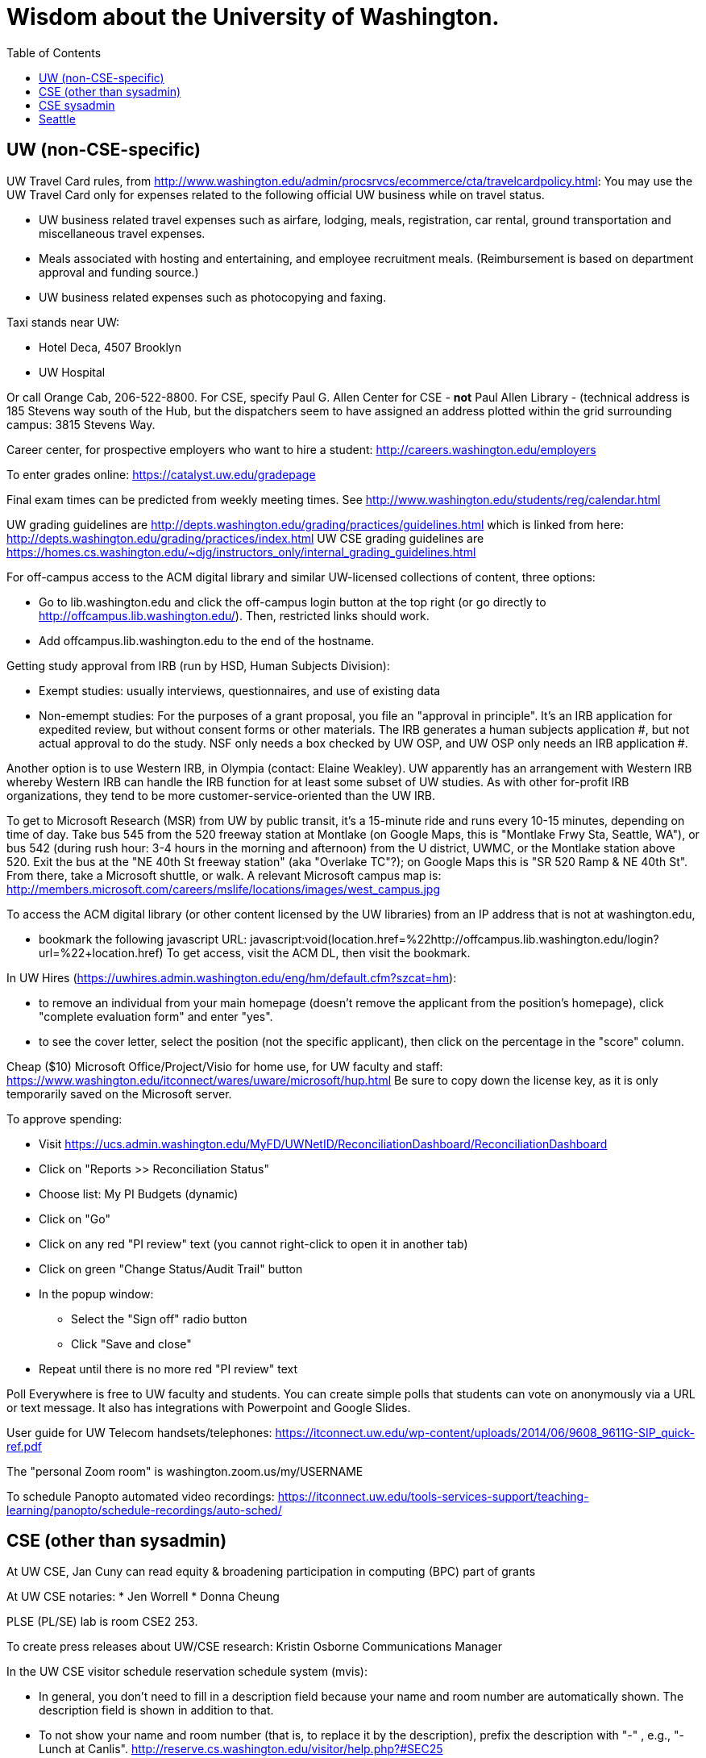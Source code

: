 = Wisdom about the University of Washington.
:toc:
:toc-placement: manual

toc::[]



== UW (non-CSE-specific)

UW Travel Card rules, from http://www.washington.edu/admin/procsrvcs/ecommerce/cta/travelcardpolicy.html:
You may use the UW Travel Card only for expenses related to the following
official UW business while on travel status.
//nobreak

 * UW business related travel expenses
   such as airfare, lodging, meals, registration, car rental, ground transportation and miscellaneous travel expenses.
 * Meals associated with hosting and entertaining, and employee recruitment meals.
   (Reimbursement is based on department approval and funding source.)
 * UW business related expenses such as photocopying and faxing. 

Taxi stands near UW:
//nobreak

 * Hotel Deca, 4507 Brooklyn
 * UW Hospital
//nobreak

Or call Orange Cab, 206-522-8800.  For CSE, specify Paul G. Allen Center
for CSE - *not* Paul Allen Library - (technical address is 185 Stevens way
south of the Hub, but the dispatchers seem to have assigned an address
plotted within the grid surrounding campus:  3815 Stevens Way.

Career center, for prospective employers who want to hire a student:
  http://careers.washington.edu/employers

To enter grades online:  https://catalyst.uw.edu/gradepage

Final exam times can be predicted from weekly meeting times.
See http://www.washington.edu/students/reg/calendar.html

UW grading guidelines are
  http://depts.washington.edu/grading/practices/guidelines.html
which is linked from here:
  http://depts.washington.edu/grading/practices/index.html
UW CSE grading guidelines are
  https://homes.cs.washington.edu/~djg/instructors_only/internal_grading_guidelines.html

For off-campus access to the ACM digital library and similar UW-licensed
collections of content, three options:
//nobreak

 * Go to lib.washington.edu and click the off-campus login button at the
   top right (or go directly to http://offcampus.lib.washington.edu/).
   Then, restricted links should work.
 * Add offcampus.lib.washington.edu to the end of the hostname.

Getting study approval from IRB (run by HSD, Human Subjects Division):
//nobreak

 * Exempt studies:  usually interviews, questionnaires, and use of existing data
 * Non-emempt studies:
   For the purposes of a grant proposal, you file an "approval in principle".
   It's an IRB application for expedited review, but without consent forms
   or other materials. The IRB generates a human subjects application #,
   but not actual approval to do the study.  NSF only needs a box checked by
   UW OSP, and UW OSP only needs an IRB application #.
//nobreak

Another option is to use Western IRB, in Olympia (contact:  Elaine Weakley).   
UW apparently has an arrangement with Western IRB whereby Western IRB can
handle the IRB function for at least some subset of UW studies.  As with
other for-profit IRB organizations, they tend to be more
customer-service-oriented than the UW IRB.

To get to Microsoft Research (MSR) from UW by public transit, it's a
15-minute ride and runs every 10-15 minutes, depending on time of day.
Take bus 545 from the 520 freeway station at Montlake (on Google Maps, this
is "Montlake Frwy Sta, Seattle, WA"), or bus 542 (during
rush hour:  3-4 hours in the morning and afternoon) from the U district,
UWMC, or the Montlake station above 520.  Exit the bus at the "NE 40th St
freeway station" (aka "Overlake TC"?); on Google Maps this is "SR 520 Ramp
& NE 40th St".  From there, take a Microsoft
shuttle, or walk.  A relevant Microsoft campus map is:
http://members.microsoft.com/careers/mslife/locations/images/west_campus.jpg

To access the ACM digital library (or other content licensed by the UW
libraries) from an IP address that is not at washington.edu, 
//nobreak

 * bookmark the following javascript URL:
   javascript:void(location.href=%22http://offcampus.lib.washington.edu/login?url=%22+location.href)
To get access, visit the ACM DL, then visit the bookmark.

In UW Hires (https://uwhires.admin.washington.edu/eng/hm/default.cfm?szcat=hm):
//nobreak

 * to remove an individual from your main homepage (doesn't remove the
   applicant from the position's homepage), click "complete evaluation
   form" and enter "yes".
 * to see the cover letter, select the position (not the specific
   applicant), then click on the percentage in the "score" column.

Cheap ($10) Microsoft Office/Project/Visio for home use, for UW faculty and
staff:  https://www.washington.edu/itconnect/wares/uware/microsoft/hup.html
Be sure to copy down the license key, as it is only temporarily saved on the 
Microsoft server.

To approve spending:
//nobreak

 * Visit https://ucs.admin.washington.edu/MyFD/UWNetID/ReconciliationDashboard/ReconciliationDashboard
 * Click on "Reports >> Reconciliation Status"
 * Choose list: My PI Budgets (dynamic)
 * Click on "Go"
 * Click on any red "PI review" text (you cannot right-click to open it in another tab)
 * Click on green "Change Status/Audit Trail" button
 * In the popup window:
    ** Select the "Sign off" radio button
    ** Click "Save and close"
 * Repeat until there is no more red "PI review" text

Poll Everywhere is free to UW faculty and students.  You can create simple polls that students can vote on anonymously via a URL or text message. It also has integrations with Powerpoint and Google Slides.

User guide for UW Telecom handsets/telephones:
https://itconnect.uw.edu/wp-content/uploads/2014/06/9608_9611G-SIP_quick-ref.pdf

The "personal Zoom room" is
washington.zoom.us/my/USERNAME

To schedule Panopto automated video recordings:
https://itconnect.uw.edu/tools-services-support/teaching-learning/panopto/schedule-recordings/auto-sched/


== CSE (other than sysadmin)

At UW CSE, Jan Cuny can read equity & broadening participation in computing (BPC) part of grants

At UW CSE notaries:
 * Jen Worrell
 * Donna Cheung

PLSE (PL/SE) lab is room CSE2 253.

To create press releases about UW/CSE research:
Kristin Osborne
Communications Manager

In the UW CSE visitor schedule reservation schedule system (mvis):
//nobreak

 * In general, you don't need to fill in a description field because your
   name and room number are automatically shown.  The description field is
   shown in addition to that.
 * To not show your name and room number (that is, to replace it by the description), prefix the description with "-" , e.g., "-Lunch at Canlis".
   http://reserve.cs.washington.edu/visitor/help.php?#SEC25
 * To blackout some periods, prefix with "--", e.g., "--unavailable".
   http://reserve.cs.washington.edu/visitor/help.php?#SEC22

How to sign up for undergrad research for credit in the UW CSE department:
1. Go to http://www.cs.washington.edu/students/ugrad/research#registration
   (Also available via: cs.washington.edu -> Current Students -> Information for
    Current Undergrads -> MyCSE -> 'Ugrad Research' tab)
2. Fill out and submit the form on that page
3. It will send the professor the approval email
4. When the professor approves, it sends the student an SLN and add code.

Petitions for non-majors to take a UW CSE majors-only class:
http://www.cs.washington.edu/education/ugrad/academics/petition.html

To reserve seminar rooms 305 and Gates Commons, ask Tracy Erbeck or Heidi
Dlubac.  Or maybe use the cse-maintenance@cs.washington.edu mailing list?

Use the cse-maintenance@cs.washington.edu mailing list for requests about facilities (physical plant) issues with the Allen Center.
space@cs.washington.edu is for asking for office space.

UW CSE intustrial affiliates program:  key contact is Kay Beck-Benton.
Stock reply for people trying to recruit/hire students:
Good luck on your project!
The best way to get access to UW's excellent students is via the UW CSE industrial affiliates program:  http://www.cs.washington.edu/affiliates/

UW CSE technical reports (TRs) are handled by the TR coordinator
To create a TR, send the PDF to tr-request@cs.washington.edu
and copy a faculty member.  The TR coordinator can also provide a TR number
in advance of receiving the PDF, if you provide the title, author list,
abstract, and a date on which you will provide the PDF.

To add a visitor's talk to the CSE colloquium talk calendar
(https://www.cs.washington.edu/events/colloquia), send to either
Connie Ivey-Pasche or Kay Beck-Benton:
  name, affiliation, title and abstract, date, room, time,
  visitor schedule in MVIS if available

For read permissions/access to the UW CSE grad student and advising
database, ask Dan Boren.  Then, access it via the Web:
  https://norfolk.cs.washington.edu/ssl-php/phpPgAdmin/
or from the command line (you need postgres, and you need to be on the CSE network):
```
  psql --dbname=cse_admin --host=norfolk.cs.washington.edu --username=suciu
```

Instructions for maintaining UW CSE Drupal webpages/website:
https://wasp.cs.washington.edu/Internal/plse-webpages.html

If you want to send a message to UW CSE undergrads, send it to
ugrad-advising@cs and ask them to post it to the ungergraduates Ed discussion board.
If you have a time-sensitive message, you should send that to 
cs-ugrads-urgent@cs.

Card key access to rooms and labs in CSE buildings (the Allen Center or the Gates Center):
To: cardkey@cs.washington.edu
For undergrads: Please give these individuals access to the Gates Center upper floors, and Gates 253:
For non-undergrads: Please give these individuals access to the Gates Center upper floors, and Gates 253, and the amenity spaces like the kitchens:
For undergraduates, need:
 * student ID
 * rooms to be given access to
 * end date (I always make it December 31)
For visitors, need:
 * name
 * email address
 * end date
 * whether to give access to "amenity" spaces like the kitchens and printer/copier rooms
The PLSE Lab is room Gates 253.

How to order lunches / snack carts at UW CSE:
https://www.cs.washington.edu/internal/food

Sandy Kaplan <sandy@cs.washington.edu> is a technical editor who can help
with grant proposals, technical papers, helping grad students improve their
writing, etc.  She sits in CSE 462 and works Monday mornings and all day
Thursday and Friday.  Her feedback is often very low-level and you need to
ensure that the suggested edits do not change the technical content.

UW CSE course web template:
https://gitlab.cs.washington.edu/lab/simple-courseweb-template
To use:
git clone git@gitlab.cs.washington.edu:lab/simple-courseweb-template.git
and then copy into my course directory.

Fellowships/scholarships that students can apply for:
NSF -- first two years only
NDSEG -- first two years only
Adobe Research fellowship
Facebook fellowship
Symantec Fellowship
Google Fellowship

gitlab.cs.washington.edu does not support adding collaborators by email
address (even though that is an option in the webpage UI, as of August
2019).  You need to give each collaborator a CSE research guest account.

At UW CSE, preparation for a general exam proceeds like this:
 * 8 weeks before: committee provides the charge (the instructions to the candidate)
 * 2 weeks before: candidate distributes document
 * committee members read the document and give feedback
 * candidate prepares and practices a talk
The general exam itself proceeds like this:
 * Candidate presents a 30-40 minute talk.  Questions are common and accepted, so the talk often runs as much as 90 minutes.  This is a reason that the candidate should not prepare a longer talk.
 * Open questions from anyone in the room.
 * Everyone except the candidate and the committee leaves the room.
 * The committee may ask more questions.  These can sometimes be pointed, such as pressing the candidate on incomplete or unclear presentation or understanding.  The goal is never to be malicious, but to identify how to improve the work.
 * The candidate leaves the room.  The committee discusses what feedback to give (including whether the work should be expanded, contracted, or changed in other ways) and how to help the candidate successfully complete a high-quality PhD.
 * It is exceptionally rare for a candidate not to pass the general exam.  The focus is on improving the work and setting up the candidate for success, not on being a gating function.

The Allen Center bike room is room 030.  Click on "basement" here:
https://norfolk.cs.washington.edu/public-directory/ .  You get to it by going
down the driveway from Stevens Way.  Go through the man door next to the loading
dock door, and it's the first door on your right.

Course scheduling requests: csetimes@cs.washington.edu
rather than to Pim Lustig or Maude Lustig.

Research communications (PR):
https://docs.google.com/forms/d/e/1FAIpQLSeZfJ42zK7aKgkaMxjVSkKilHFo70HgT1rdX3zwZ3L9QBCbrw/viewform
Or, email to news-tips@cs rather than directly to Kristin Osborne.

Examples of successful NSF grant REU supplement requests/proposals:
https://drive.google.com/drive/folders/1rzfbCvKYWvImZGsuc7RUaYzvJTlloIaK


== CSE sysadmin

UW CSE printer: ps581
//nobreak

 * One-sided (single-sided):
    ps581/noduplex
 * No header pages:
    ps581/nobanner
//nobreak

Color printer: psc581
  I can't seem to create
    psc581/noduplex
Too often landscape PDF comes out rotated (& scaled down).  A solution is
to print from Acrobat Reader, and to check the "landscape" button.

An undergrad instructional linux server: attu

Printing enscript and cedilla output at CSE:
ced2:
//nobreak

 * .pdf: prints portrait (small)
 * .ps: one-sided, otherwise fine
 * .ps --ps2pdf-> .pdf  on ps581: prints portrait (small)
//nobreak

ens2f:
//nobreak

 * .ps on ps581: does not work
 * .pdf (converted from .ps with ps2pdf) on ps581:  prints portrait (small)
 * .pdf --pdf2ps-> .ps  on ps581: blank pages
 * .pdf --pdftops-> .ps  on ps581:  WORKS!
 * .ps on psc581: one-sided, otherwise fine
 * .pdf (converted from .ps with ps2pdf) on psc581:  prints portrait (small), one-sided
ens1f:
 * .ps on ps581: sometimes works, sometimes cuts off left margin
 * all other combinations work
ens1:
 * directly on ps581:  cut off left margin

To set up a wiki at UW CSE, see
http://www.cs.washington.edu/lab/www/MediaWiki.shtml

To apply for a new UW CSE computer account at cs.washington.edu,
the sponsor fills out a form at
  https://password.cs.washington.edu/account/csenetid/
(I think the user gets to choose a preferred username.)
A guest account ("research" account type) is only permitted to use 25 MB (!) of space, so:
//nobreak

 * Always log into the same machine.
 * On that machine, create a directory /scratch/${USER} and store your
   files there.
 * maybe make symbolic links from your home directory so you don't even notice
   the disk quota limitation.
 * periodically check whether your jobs have created new files in your home
   directory -- say, under ${HOME}/.m2

To apply for a new UW NetID, the sponsor fills out a form at
  https://itconnect.uw.edu/tools-services-support/networks-connectivity/husky-onnet/husky-onnet-for-sponsored-uw-netids/

What files in the file system contain the content served at webpages/URLs
(for instance, for UW CSE classes/courses?
https://types.cs.washington.edu/ : /cse/www2/types/
https://checkerframework.org/ : /cse/www2/types/checker-framework/
http://fault-localization.cs.washington.edu/ : /cse/web/research/fault-localization/
http://plse.cs.washington.edu/ : /cse/web/research/plse/
http://plse.cs.washington.edu/daikon/ : /cse/web/research/plse/daikon/
http://uwplse.org : version control repository
https://courses.cs.washington.edu/courses/cse331/18au/ : /cse/web/courses/cse331/18au
http://plumelib.org/ : /cse/web/research/plumelib/

Via tramp: /tern.cs.washington.edu:/cse/web/courses/cse590n
Support can create a new virtual host, putting data under /cse/web/research/.
(For large data that doesn't need to persist for an extended period of time, can use Google Drive instead.)

Incoming anonymous ftp:
You can upload files here via anonymous ftp:
  ftp://ftp.cs.washington.edu/incoming
You won't be able to see the files (but that directory is readable by me as
/cse/ftp/incoming).  Let me know when the files are there so I can retrieve
them.

Remote desktop from Linux workstation to Windows Terminal Server
(cannot run in the background; enter CSERESEARCH for the domain):
```
  xfreerdp -u mernst -g 2560x1440 aqua.cs.washington.edu
  xfreerdp -u mernst -g 1920x1200 aqua.cs.washington.edu
  xfreerdp -u mernst -g 1028x768 aqua.cs.washington.edu
  xfreerdp -u mernst aqua.cs.washington.edu
```
Once I log in, probably do
 Control Panel > Ease of Access > Ease of Access Center > Make the computer easier to see > Set the thickness of the blinking cursor : 5
 Control Panel > Mouse > Change how the mouse pointer looks > [make it as large as possible
 +
Here are newer commands, but they don't work for me:
```
  xfreerdp /v:aqua /u:mernst /d:cseresearch /size:2560x1440
  xfreerdp /v:aqua /u:mernst /d:cseresearch /size:1920x1200
  xfreerdp /v:aqua /u:mernst /d:cseresearch /size:1028x768
```
(xfreerdp replaces rdesktop, but with rdesktop you would need to log in
with CSERESEARCH\mernst rather than AQUA\mernst.)
VDI (http://vdi.cs.washington.edu/vdi/) is like instructional Windows machines;
maybe it doesn't have access to one's research file system like aqua does.
Example command:
```
  xfreerdp /d:CSEPCLAB /size:1280x1024 /u:bob /v:vdilab12.cs.washington.edu /sec:nla &
```

To create a directory for a new project, such as to store a version control
repository, do so under /projects/swlab1 (or swlab2, etc.), such as
/projects/swlab1/typlessj/.  Please do not create a /projects/swlab1/$USER
directory, which is less informative.  And don't put this under your home
directory, which will get reaped eventually when you graduate or leave UW.

/cse/www is not mounted for attu.cs and other undergrad-accessible servers.
An undergrad (such as a TA) who wants to change such files must log in
through vole.cs.washington.edu.

If Google Chrome (proviously `chromium-browser`, now `google-chrome`) hangs,
then complains about unresponsive pages, try:  `rm -rf ~/.cache`.
Alternately, clear the relevant cookies from within Chrome/Chromium (Wrench icon in the upper right of Chromium-> Preferences-> "Under the Hood" in the left menu bar-> "Content Settings..." button-> "All cookies and site data...")

Cycle servers for UW CSE are:
bam, boom, bicycle, tricycle, recycle, each with 72 3GHz i9 cores.
tern has 36 CPUs (i9-10980XE CPU @ 3.00GHz), 128GB of memory, and an NVIDIA GeForce RTX 3090.
honu has 40 CPUs (Xeon Silver 4114 CPU @ 2.20GHz), 96GB of memory.  It is owned by Rene Just.
buffalo has 8 CPUs (i7-2600 CPU @ 3.40GHz), 16GB of memory.

To solve "Product Activation Failed" red titlebar for Microsoft Office 2010
(no activation key, KMS):
http://www.cs.washington.edu/lab/sw/windows/office2010/

Set UW CSE Unix file permissions and access using the GrpAdmin group management tool.

After a user has been added to a group using the GrpAdmin tool
(https://weblogin.cs.washington.edu/cgi-bin/grpadmin.cgi), it is generally
necessary for the user to do one of the following:
//nobreak

 * wait an hour
 * log out and log back in
 * use chgrpsh
//nobreak

after which the user will have access to the group.
Another potential complication is that each user can have only 20 login
groups -- those are the ones that are active at any time.  To change login
groups permanently, use
https://weblogin.cs.washington.edu/cgi-bin/grpadmin.cgi?screen=logingroups
.  To change effective groups temporarily, use chgrpsh.

Files of the form
  /cse/www/education/courses/503/11au
have become
  /cse/web/courses/cse503/11au
To fix, use:
  (replace-string "/cse/www/education/courses/" "/cse/web/courses/cse")

If I get
```
  CSE Web Login
  Fatal error: unable to get username and password from the form; contact the administrator
```
this may be due to a slow or laggy connection.  Try going directly to
https://weblogin.cs.washington.edu/cgi-bin/wlogin.cgi

If there is trouble with parsing Jekyll webpages (such as those under
http://uwplse.org/meet/), you can see logs at http://hooknook.uwplse.org/

A UW CSE lab-supported machine that gets upgraded late (eg, will be last to be updated to CentOS): barb.cs.washington.edu

Anonymous feedback for CSE courses:
https://feedback.cs.washington.edu/

A CSE lab-supported Linux machine running CentOS 8 is cremosa.cs.washington.edu.
You can only log into it from another CSE machine, not from outside.


%% Obsolete entries go here

% The /uns Maintainers' unFAQ:
% http://dada.cs.washington.edu/uns/faq/uns-maintainer-faq.html

% Typical instructions for installing a package in /uns (see
% http://dada.cs.washington.edu/uns/faq/uns-maintainer-faq.html#q3.2 ):
% ```
%   source /uns/src/generic-builder.sh
%   PKG=graphviz-2.20.3
%   install_generic $PKG http://www.graphviz.org/pub/graphviz/stable/SOURCES/$PKG.tar.gz
% ```

% To serve a Mercurial (hg) repository via the web (https:), first add
% something like the following to its `.hg/hgrc` file:
% ```
%   [web]
%   allow_push = mdb, mernst, rcook, rose
% ```
% Then, ask webmaster@cs.washington.edu something like the following:
% ```
%   Can you make the https: Mercurial server serve
%   /projects/swlab1/ductile/paper-2010, as
%   https://dada.cs.washington.edu/hgweb/ductile-paper-2010/
%   (Don't forget to change the directory ownership to prohibit access
%   through the file system.)
%   Please use the existing password file, but ensure it has entries for
%   these users:  mdb, mernst, rcook
%   One of:
%     Please make the repository world-readable.
%     Please issue a basic auth challenge on any access.
%   Thanks a lot!
% ```
% After this operation, it is only possible to access the repository via https:.
% Direct file URLs will not work, because Apache (I think) will own the file.
% The Hg repositories served by https are listed at
% https://wasp.cs.washington.edu/Internal/hg.html 

BS/MS students do not have access to the CSE gws research computers/servers like bicycle and tricycle.
That requires additional account sponsorship.


== Seattle

Options for short-term Seattle housing/rentals/apartments/sublets:
//nobreak

 * https://housing.cs.washington.edu/
 * Craigslist: http://seattle.craigslist.org/sub/
 * AirBnB: https://www.airbnb.com/
   You can negotiate a lower long-term rental contract than the nightly rate.
   It has shared rooms available.
 * UW Visiting Personnel and Visiting Students: stay in a dorm
   http://www.hfs.washington.edu/conferences/planners.aspx?id=141
 * J-1 Scholar Guide (see Housing, and also the complete guide):
   http://iso.uw.edu/jfirst.html#Arrival_in_Seattle 
 * Seattle Times: http://marketplace.nwsource.com/realestate/rentals/
 * Belltown Inn: http://www.belltown-inn.com/
    (Fausto Spoto says it is very nice, but a touch more expensive than other options.)
 * Radford Court: http://radfordcourt.com/
 * UW Daily: http://dailyuw.com/classifieds/
    (UW Daily mostly has offers of sharing with students,
    but it has some furnished apartments/houses too.)
 * The #housing channel at https://uw-cse.slack.com/
 * Sabbatical Homes: https://www.sabbaticalhomes.com/
 * Visiting Faculty Housing Service (VFHS): http://www.washington.edu/uwfa/visiting-faculty-housing/
   They are stuck in the 20th century with all materials available only in
   hardcopy, but can sometimes be convinced to fax or scan, or to talk someone
   through what is available by phone.
   (Or I can go there in person and surreptitiously photograph pages.)
//nobreak

Be sure to check where the apartment or house is in relation to the
university.  Sites include
//nobreak

 * hotpads.com
 * padmapper.com
//nobreak

I am happy to help with logistics in Seattle (such as visiting an
apartment or helping with signing contracts).
//nobreak

Wait lists for preschool or daycare can be very long.  If you want that,
get on waiting lists as soon as possible, though most places require an
in-person visit before you can get on the waiting list.
// nobreak

All children in the US, regardless of nationality, are entitled to free
public school.  Schools are assigned based on your home address.  As a
general rule, any school north of the Montlake Cut and the Ship Canal will
be good to very good.  South of that waterway, there are both good and bad
schools.

Visitors should get on the plse, 590n, and 590p mailing lists.
//nobreak

 * plse: https://mailman.cs.washington.edu/mailman/listinfo/plse
 * 590n (software engineering): https://mailman.cs.washington.edu/mailman/listinfo/cse590n
 * 590p (programming languages): https://mailman.cs.washington.edu/mailman/listinfo/cse590p



// Please put new content in the appropriate section above, don't just
// dump it all here at the end of the file.

